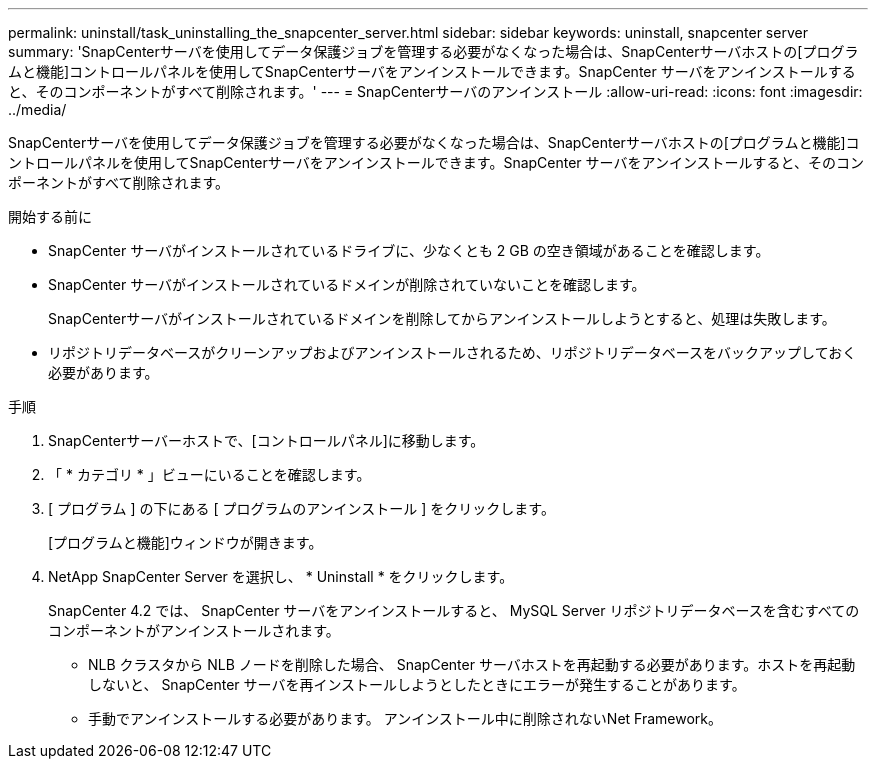 ---
permalink: uninstall/task_uninstalling_the_snapcenter_server.html 
sidebar: sidebar 
keywords: uninstall, snapcenter server 
summary: 'SnapCenterサーバを使用してデータ保護ジョブを管理する必要がなくなった場合は、SnapCenterサーバホストの[プログラムと機能]コントロールパネルを使用してSnapCenterサーバをアンインストールできます。SnapCenter サーバをアンインストールすると、そのコンポーネントがすべて削除されます。' 
---
= SnapCenterサーバのアンインストール
:allow-uri-read: 
:icons: font
:imagesdir: ../media/


[role="lead"]
SnapCenterサーバを使用してデータ保護ジョブを管理する必要がなくなった場合は、SnapCenterサーバホストの[プログラムと機能]コントロールパネルを使用してSnapCenterサーバをアンインストールできます。SnapCenter サーバをアンインストールすると、そのコンポーネントがすべて削除されます。

.開始する前に
* SnapCenter サーバがインストールされているドライブに、少なくとも 2 GB の空き領域があることを確認します。
* SnapCenter サーバがインストールされているドメインが削除されていないことを確認します。
+
SnapCenterサーバがインストールされているドメインを削除してからアンインストールしようとすると、処理は失敗します。

* リポジトリデータベースがクリーンアップおよびアンインストールされるため、リポジトリデータベースをバックアップしておく必要があります。


.手順
. SnapCenterサーバーホストで、[コントロールパネル]に移動します。
. 「 * カテゴリ * 」ビューにいることを確認します。
. [ プログラム ] の下にある [ プログラムのアンインストール ] をクリックします。
+
[プログラムと機能]ウィンドウが開きます。

. NetApp SnapCenter Server を選択し、 * Uninstall * をクリックします。
+
SnapCenter 4.2 では、 SnapCenter サーバをアンインストールすると、 MySQL Server リポジトリデータベースを含むすべてのコンポーネントがアンインストールされます。

+
** NLB クラスタから NLB ノードを削除した場合、 SnapCenter サーバホストを再起動する必要があります。ホストを再起動しないと、 SnapCenter サーバを再インストールしようとしたときにエラーが発生することがあります。
** 手動でアンインストールする必要があります。 アンインストール中に削除されないNet Framework。



